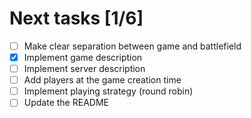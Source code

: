 #+STARTUP: indent

* Next tasks [1/6]

- [ ] Make clear separation between game and battlefield
- [X] Implement game description
- [ ] Implement server description
- [ ] Add players at the game creation time
- [ ] Implement playing strategy (round robin)
- [ ] Update the README
